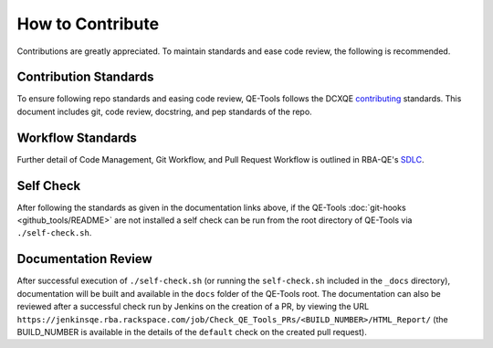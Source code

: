 How to Contribute
=================

Contributions are greatly appreciated. To maintain standards and ease code review, the following is recommended.

Contribution Standards
----------------------

To ensure following repo standards and easing code review, QE-Tools follows the DCXQE contributing_ standards. This document includes git, code review, docstring, and pep standards of the repo.

Workflow Standards
------------------

Further detail of Code Management, Git Workflow, and Pull Request Workflow is outlined in RBA-QE's SDLC_.

Self Check
----------

After following the standards as given in the documentation links above, if the QE-Tools :doc:`git-hooks <github_tools/README>` are not installed a self check can be run from the root directory of QE-Tools via ``./self-check.sh``.

Documentation Review
--------------------

After successful execution of ``./self-check.sh`` (or running the ``self-check.sh`` included in the ``_docs`` directory), documentation will be built and available in the ``docs`` folder of the QE-Tools root. The documentation can also be reviewed after a successful check run by Jenkins on the creation of a PR, by viewing the URL ``https://jenkinsqe.rba.rackspace.com/job/Check_QE_Tools_PRs/<BUILD_NUMBER>/HTML_Report/`` (the BUILD_NUMBER is available in the details of the ``default`` check on the created pull request).

.. _contributing: https://github.rackspace.com/dcx/dcxqe-common/blob/master/CONTRIBUTING.md
.. _SDLC: https://pages.github.rackspace.com/AutomationServices/RBA-QE-Common/sdlc.html#code-management
